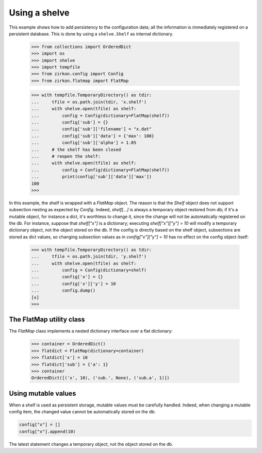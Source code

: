 .. _intro-shelve:

================
 Using a shelve
================

This example shows how to add persistency to the configuration data; all the information is immediately registered on a persistent database. This is done by using a ``shelve.Shelf`` as internal dictionary.


 >>> from collections import OrderedDict
 >>> import os
 >>> import shelve
 >>> import tempfile
 >>> from zirkon.config import Config
 >>> from zirkon.flatmap import FlatMap

 >>> with tempfile.TemporaryDirectory() as tdir:
 ...     tfile = os.path.join(tdir, 'x.shelf')
 ...     with shelve.open(tfile) as shelf:
 ...         config = Config(dictionary=FlatMap(shelf))
 ...         config['sub'] = {}
 ...         config['sub']['filename'] = "x.dat"
 ...         config['sub']['data'] = {'max': 100}
 ...         config['sub']['alpha'] = 1.05
 ...     # the shelf has been closed
 ...     # reopen the shelf:
 ...     with shelve.open(tfile) as shelf:
 ...         config = Config(dictionary=FlatMap(shelf))
 ...         print(config['sub']['data']['max'])
 100
 >>>

In this example, the shelf is wrapped with a *FlatMap* object. The reason is that the *Shelf* object does not support subsection nesting as expected by *Config*. Indeed, `shelf[...]` is always a temporary object restored from db; if it's a mutable object, for instance a dict, it's worthless to change it, since the change will not be automatically registered on the db. For instance, suppose that `shelf["x"]` is a dictionary; executing `shelf["x"]["y"] = 10` will modify a temporary dictionary object, not the object stored on the db. If the config is directly based on the shelf object, subsections are stored as dict values, so changing subsection values as in `config["x"]["y"] = 10` has no effect on the config object itself:

 >>> with tempfile.TemporaryDirectory() as tdir:
 ...     tfile = os.path.join(tdir, 'y.shelf')
 ...     with shelve.open(tfile) as shelf:
 ...         config = Config(dictionary=shelf)
 ...         config['x'] = {}
 ...         config['x']['y'] = 10
 ...         config.dump()
 [x]
 >>>

The FlatMap utility class
-------------------------

The *FlatMap* class implements a nested dictionary interface over a flat dictionary:

 >>> container = OrderedDict()
 >>> flatdict = FlatMap(dictionary=container)
 >>> flatdict['x'] = 10
 >>> flatdict['sub'] = {'a': 1}
 >>> container
 OrderedDict([('x', 10), ('sub.', None), ('sub.a', 1)])

Using mutable values
--------------------
When a shelf is used as persistent storage, mutable values must be carefully handled. Indeed, when changing a mutable config item, the changed value cannot be automatically stored on the db:

.. code-block:: python

   config["x"] = []
   config["x"].append(10)

The latest statement changes a temporary object, not the object stored on the db.
